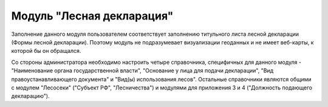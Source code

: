 .. sectionauthor:: Ekaterina Petrunenko <ekaterina.petrunenko@nextgis.com>

Модуль "Лесная декларация"
=================================
Заполнение данного модуля пользователем соответствует заполнению титульного листа лесной декларации (Формы лесной декларации). Поэтому модуль не подразумевает визуализации геоданных и не имеет веб-карты, к которой бы он обращался. 

Со стороны администратора необходимо настроить четыре справочника, специфичных для данного модуля - "Наименование органа государственной власти", "Основание у лица для подачи декларации", "Вид правоустанавливающего документа" и "Вид(ы) использования лесов". Остальные справочники являются общими с модулем "Лесосеки" ("Субъект РФ", "Лесничества") и модулями для приложения 3 и 4 ("Должность подающего декларацию").
